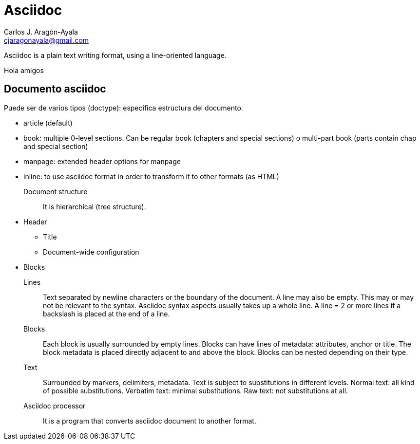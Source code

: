 = Asciidoc
Carlos J. Aragón-Ayala <cjaragonayala@gmail.com>

Asciidoc is a plain text writing format, using a line-oriented language.

Hola amigos

== Documento asciidoc

Puede ser de varios tipos (doctype): especifica estructura del documento.

* article (default)
* book: multiple 0-level sections. 
Can be regular book (chapters and special sections) o multi-part book (parts contain chap and special section)
* manpage: extended header options for manpage
* inline: to use asciidoc format in order to transform it to other formats (as HTML)

Document structure:: It is hierarchical (tree structure).
* Header
** Title
** Document-wide configuration
* Blocks

Lines::
Text separated by newline characters or the boundary of the document.
A line may also be empty. This may or may not be relevant to the syntax.
Asciidoc syntax aspects usually takes up  a whole line.
A line = 2 or more lines if a backslash is placed at the end of a line.

Blocks::
Each block is usually surrounded by empty lines.
Blocks can have lines of metadata: attributes, anchor or
title.
The block metadata is placed directly adjacent to and above the block.
Blocks can be nested depending on their type.

Text::
Surrounded by markers, delimiters, metadata.
Text is subject to substitutions in different levels.
Normal text: all kind of possible substitutions.
Verbatim text: minimal substitutions.
Raw text: not substitutions at all.

Asciidoc processor::
It is a program that converts asciidoc document to another format.
